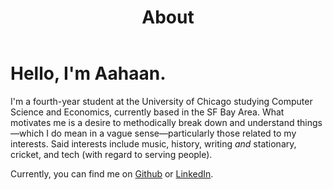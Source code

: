 #+TITLE: About
#+EXPORT_FILE_NAME: ../content/about.md
#+hugo_base_dir: ../
#+hugo_section: About

* Hello, I'm Aahaan.

I'm a fourth-year student at the University of Chicago studying Computer Science and Economics, currently based in the SF Bay Area.
What motivates me is a desire to methodically break down and understand things—which I do mean in a vague sense—particularly those related to my interests.
Said interests include music, history, writing /and/ stationary, cricket, and tech (with regard to serving people).

Currently, you can find me on [[https://github.com/aahaansingh][Github]] or [[https://www.linkedin.com/in/aahaan-singh/][LinkedIn]].
